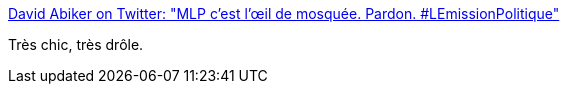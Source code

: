 :jbake-type: post
:jbake-status: published
:jbake-title: David Abiker on Twitter: "MLP c'est l'œil de mosquée. Pardon. #LEmissionPolitique"
:jbake-tags: politique,humour,france,citation,_mois_févr.,_année_2017
:jbake-date: 2017-02-10
:jbake-depth: ../
:jbake-uri: shaarli/1486712094000.adoc
:jbake-source: https://nicolas-delsaux.hd.free.fr/Shaarli?searchterm=https%3A%2F%2Ftwitter.com%2FDavidAbiker%2Fstatus%2F829802058358341632&searchtags=politique+humour+france+citation+_mois_f%C3%A9vr.+_ann%C3%A9e_2017
:jbake-style: shaarli

https://twitter.com/DavidAbiker/status/829802058358341632[David Abiker on Twitter: "MLP c'est l'œil de mosquée. Pardon. #LEmissionPolitique"]

Très chic, très drôle.

